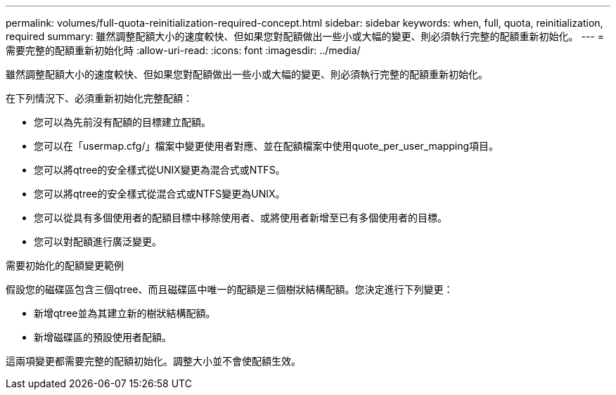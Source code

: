 ---
permalink: volumes/full-quota-reinitialization-required-concept.html 
sidebar: sidebar 
keywords: when, full, quota, reinitialization, required 
summary: 雖然調整配額大小的速度較快、但如果您對配額做出一些小或大幅的變更、則必須執行完整的配額重新初始化。 
---
= 需要完整的配額重新初始化時
:allow-uri-read: 
:icons: font
:imagesdir: ../media/


[role="lead"]
雖然調整配額大小的速度較快、但如果您對配額做出一些小或大幅的變更、則必須執行完整的配額重新初始化。

在下列情況下、必須重新初始化完整配額：

* 您可以為先前沒有配額的目標建立配額。
* 您可以在「usermap.cfg/」檔案中變更使用者對應、並在配額檔案中使用quote_per_user_mapping項目。
* 您可以將qtree的安全樣式從UNIX變更為混合式或NTFS。
* 您可以將qtree的安全樣式從混合式或NTFS變更為UNIX。
* 您可以從具有多個使用者的配額目標中移除使用者、或將使用者新增至已有多個使用者的目標。
* 您可以對配額進行廣泛變更。


.需要初始化的配額變更範例
假設您的磁碟區包含三個qtree、而且磁碟區中唯一的配額是三個樹狀結構配額。您決定進行下列變更：

* 新增qtree並為其建立新的樹狀結構配額。
* 新增磁碟區的預設使用者配額。


這兩項變更都需要完整的配額初始化。調整大小並不會使配額生效。
